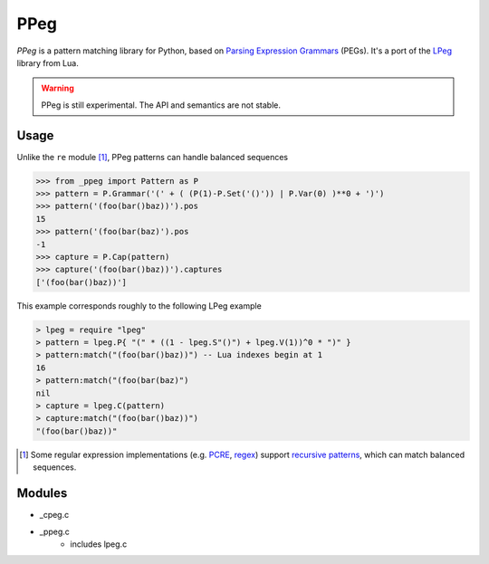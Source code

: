 ====
PPeg
====

*PPeg* is a pattern matching library for Python, based on
`Parsing Expression Grammars`_ (PEGs).
It's a port of the `LPeg`_ library from Lua.

.. warning::
    PPeg is still experimental. The API and semantics are not stable.

.. _Parsing Expression Grammars: https://en.wikipedia.org/wiki/Parsing_expression_grammar
.. _LPeg: http://www.inf.puc-rio.br/~roberto/lpeg/

Usage
=====

Unlike the ``re`` module [#]_, PPeg patterns can handle balanced sequences

.. code:: python

    >>> from _ppeg import Pattern as P
    >>> pattern = P.Grammar('(' + ( (P(1)-P.Set('()')) | P.Var(0) )**0 + ')')
    >>> pattern('(foo(bar()baz))').pos
    15
    >>> pattern('(foo(bar(baz)').pos
    -1
    >>> capture = P.Cap(pattern)
    >>> capture('(foo(bar()baz))').captures
    ['(foo(bar()baz))']

This example corresponds roughly to the following LPeg example

.. code:: lua

    > lpeg = require "lpeg"
    > pattern = lpeg.P{ "(" * ((1 - lpeg.S"()") + lpeg.V(1))^0 * ")" }
    > pattern:match("(foo(bar()baz))") -- Lua indexes begin at 1
    16
    > pattern:match("(foo(bar(baz)")
    nil
    > capture = lpeg.C(pattern)
    > capture:match("(foo(bar()baz))")
    "(foo(bar()baz))"

.. [#] Some regular expression implementations (e.g. PCRE_, regex_)
   support `recursive patterns`_, which can match balanced sequences.

.. _pcre: http://www.pcre.org/
.. _regex: https://pypi.python.org/pypi/regex
.. _recursive patterns: http://www.regular-expressions.info/recurse.html

Modules
=======
- _cpeg.c
- _ppeg.c
    - includes lpeg.c
